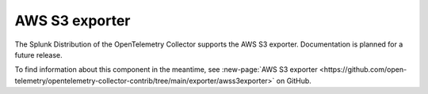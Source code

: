 .. _awss3-exporter:

****************************
AWS S3 exporter
****************************

.. meta::
      :description: This exporter targets to support proto/json format. 

The Splunk Distribution of the OpenTelemetry Collector supports the AWS S3 exporter. Documentation is planned for a future release.

To find information about this component in the meantime, see :new-page:`AWS S3 exporter <https://github.com/open-telemetry/opentelemetry-collector-contrib/tree/main/exporter/awss3exporter>` on GitHub.


